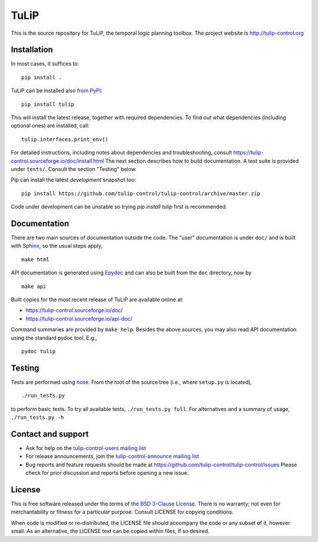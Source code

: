 TuLiP
=====
This is the source repository for TuLiP, the temporal logic planning toolbox.
The project website is http://tulip-control.org

Installation
------------

In most cases, it suffices to::

  pip install .

TuLiP can be installed also `from PyPI <https://pypi.python.org/pypi/tulip>`_::

  pip install tulip

This will install the latest release, together with required dependencies.
To find out what dependencies (including optional ones) are installed, call::

  tulip.interfaces.print_env()

For detailed instructions, including notes about dependencies and troubleshooting,
consult https://tulip-control.sourceforge.io/doc/install.html
The next section describes how to build documentation.
A test suite is provided under ``tests/``.  Consult the section "Testing" below.

Pip can install the latest *development* snapshot too::

  pip install https://github.com/tulip-control/tulip-control/archive/master.zip

Code under development can be unstable so trying `pip install tulip` first
is recommended.


Documentation
-------------

There are two main sources of documentation outside the code.  The "user"
documentation is under ``doc/`` and is built with `Sphinx
<http://sphinx.pocoo.org/>`_, so the usual steps apply, ::

  make html

API documentation is generated using `Epydoc <http://epydoc.sourceforge.net/>`_
and can also be built from the ``doc`` directory, now by ::

  make api

Built copies for the most recent release of TuLiP are available online at:

* https://tulip-control.sourceforge.io/doc/
* https://tulip-control.sourceforge.io/api-doc/

Command summaries are provided by ``make help``.  Besides the above sources, you
may also read API documentation using the standard pydoc tool.  E.g., ::

  pydoc tulip


Testing
-------

Tests are performed using `nose <http://readthedocs.org/docs/nose/>`_.  From the
root of the source tree (i.e., where ``setup.py`` is located), ::

  ./run_tests.py

to perform basic tests.  To try all available tests, ``./run_tests.py full``.
For alternatives and a summary of usage, ``./run_tests.py -h``


Contact and support
-------------------

* Ask for help on the `tulip-control-users mailing list <https://sourceforge.net/p/tulip-control/mailman/tulip-control-users>`_
* For release announcements, join the `tulip-control-announce mailing list <https://sourceforge.net/p/tulip-control/mailman/tulip-control-announce>`_
* Bug reports and feature requests should be made at https://github.com/tulip-control/tulip-control/issues
  Please check for prior discussion and reports before opening a new issue.


License
-------

This is free software released under the terms of `the BSD 3-Clause License
<http://opensource.org/licenses/BSD-3-Clause>`_.  There is no warranty; not even
for merchantability or fitness for a particular purpose.  Consult LICENSE for
copying conditions.

When code is modified or re-distributed, the LICENSE file should accompany the code or any subset of it, however small.
As an alternative, the LICENSE text can be copied within files, if so desired.
